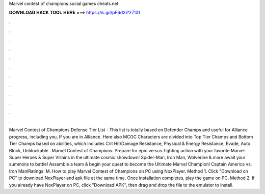 Marvel contest of champions.social games cheats.net

𝐃𝐎𝐖𝐍𝐋𝐎𝐀𝐃 𝐇𝐀𝐂𝐊 𝐓𝐎𝐎𝐋 𝐇𝐄𝐑𝐄 ===> https://is.gd/pF6dXi?27101

.

.

.

.

.

.

.

.

.

.

.

.

Marvel Contest of Champions Defense Tier List - This list is totally based on Defender Champs and useful for Alliance progress, including you, If you are in Alliance. Here also MCOC Characters are divided into Top Tier Champs and Bottom Tier Champs based on abilities, which includes Crit Hit/Damage Resistance, Physical & Energy Resistance, Evade, Auto Block, Unblockable . Marvel Contest of Champions. Prepare for epic versus-fighting action with your favorite Marvel Super Heroes & Super Villains in the ultimate cosmic showdown! Spider-Man, Iron Man, Wolverine & more await your summons to battle! Assemble a team & begin your quest to become the Ultimate Marvel Champion! Captain America vs. Iron Man!Ratings: M. How to play Marvel Contest of Champions on PC using NoxPlayer. Method 1. Click "Download on PC" to download NoxPlayer and apk file at the same time. Once installation completes, play the game on PC. Method 2. If you already have NoxPlayer on PC, click "Download APK", then drag and drop the file to the emulator to install.
